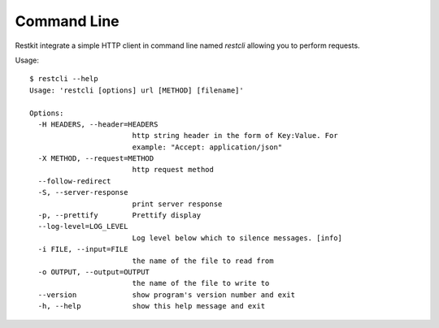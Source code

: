 Command Line
============

Restkit integrate a simple HTTP client in command line named `restcli` allowing  you to perform requests.

Usage::

  $ restcli --help
  Usage: 'restcli [options] url [METHOD] [filename]'

  Options:
    -H HEADERS, --header=HEADERS
                          http string header in the form of Key:Value. For
                          example: "Accept: application/json"
    -X METHOD, --request=METHOD
                          http request method
    --follow-redirect     
    -S, --server-response
                          print server response
    -p, --prettify        Prettify display
    --log-level=LOG_LEVEL
                          Log level below which to silence messages. [info]
    -i FILE, --input=FILE
                          the name of the file to read from
    -o OUTPUT, --output=OUTPUT
                          the name of the file to write to
    --version             show program's version number and exit
    -h, --help            show this help message and exit

  
